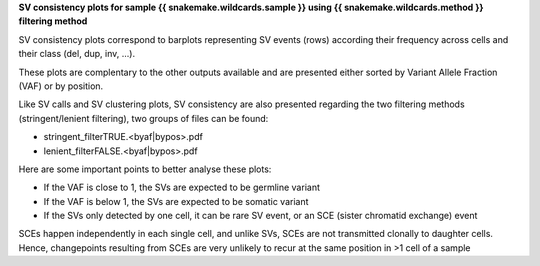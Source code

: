 **SV consistency plots for sample {{ snakemake.wildcards.sample }} using {{ snakemake.wildcards.method }} filtering method** 

SV consistency plots correspond to barplots representing SV events (rows) according their frequency across cells and their class (del, dup, inv, ...).

These plots are complentary to the other outputs available and are presented either sorted by Variant Allele Fraction (VAF) or by position.

Like SV calls and SV clustering plots, SV consistency are also presented regarding the two filtering methods (stringent/lenient filtering), two groups of files can be found:

* stringent_filterTRUE.<byaf|bypos>.pdf
* lenient_filterFALSE.<byaf|bypos>.pdf

Here are some important points to better analyse these plots:

* If the VAF is close to 1, the SVs are expected to be germline variant
* If the VAF is below 1, the SVs are expected to be somatic variant
* If the SVs only detected by one cell, it can be rare SV event, or an SCE (sister chromatid exchange) event

SCEs happen independently in each single cell, and unlike SVs, SCEs are not transmitted clonally to daughter cells. Hence, changepoints resulting from SCEs are very unlikely to recur at the same position in >1 cell of a sample